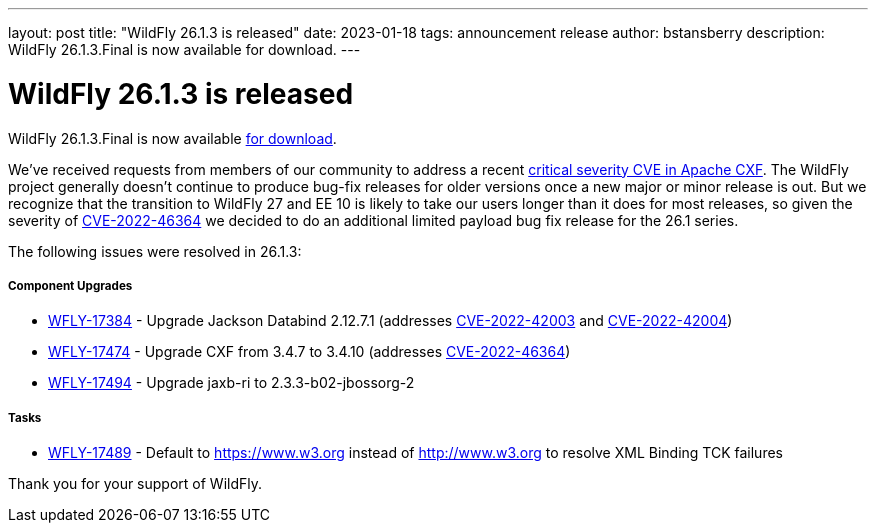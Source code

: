 ---
layout: post
title:  "WildFly 26.1.3 is released"
date:   2023-01-18
tags:   announcement release
author: bstansberry
description: WildFly 26.1.3.Final is now available for download.
---

= WildFly 26.1.3 is released

WildFly 26.1.3.Final is now available link:https://wildfly.org/downloads[for download].

We've received requests from members of our community to address a recent https://nvd.nist.gov/vuln/detail/CVE-2022-46364[critical severity CVE in Apache CXF]. The WildFly project generally doesn't continue to produce bug-fix releases for older versions once a new major or minor release is out. But we recognize that the transition to WildFly 27 and EE 10 is likely to take our users longer than it does for most releases, so given the severity of https://nvd.nist.gov/vuln/detail/CVE-2022-46364[CVE-2022-46364] we decided to do an additional limited payload bug fix release for the 26.1 series.

The following issues were resolved in 26.1.3:

===== Component Upgrades

* https://issues.redhat.com/browse/WFLY-17384[WFLY-17384] - Upgrade Jackson Databind 2.12.7.1 (addresses https://nvd.nist.gov/vuln/detail/CVE-2022-42003[CVE-2022-42003] and https://nvd.nist.gov/vuln/detail/CVE-2022-42004[CVE-2022-42004])
* https://issues.redhat.com/browse/WFLY-17474[WFLY-17474] - Upgrade CXF from 3.4.7 to 3.4.10 (addresses https://nvd.nist.gov/vuln/detail/CVE-2022-46364[CVE-2022-46364])
* https://issues.redhat.com/browse/WFLY-17494[WFLY-17494] - Upgrade jaxb-ri to 2.3.3-b02-jbossorg-2

===== Tasks

* https://issues.redhat.com/browse/WFLY-17489[WFLY-17489] - Default to https://www.w3.org instead of http://www.w3.org to resolve XML Binding TCK failures


Thank you for your support of WildFly.
